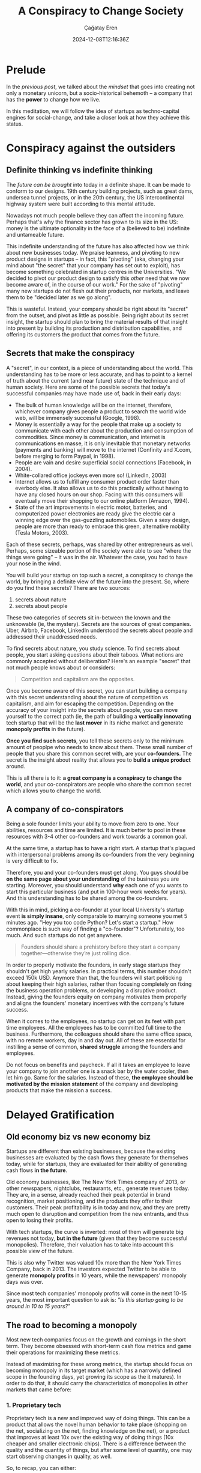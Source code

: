 #+TITLE: A Conspiracy to Change Society
#+DATE: 2024-12-08T12:16:36Z
#+SLUG: a-conspiracy-to-change-society
#+AUTHOR: Çağatay Eren
#+TAGS[]: zero-to-one startups theory
#+DESCRIPTION: A startup is a conspiracy to change the world
#+FEATURED_IMAGE: paypal_mafia.jpg
#+TOC: true
#+COMMENTS: false
#+DRAFT: false

* Prelude

In the [[{{< ref "posts/20241122-zero-to-one" >}}][previous post]], we talked about the /mindset/ that goes into
creating not only a monetary unicorn, but a socio-historical behemoth
-- a company that has the *power* to change how we live.

In this meditation, we will follow the idea of startups as
techno-capital engines for social-change, and take a closer look at
how they achieve this status.

* Conspiracy against the outsiders
** Definite thinking vs indefinite thinking

The [[{{< ref "posts/20241122-zero-to-one" >}}#headline-4][future can be brought]] into today in a definite shape.  It can be
made to conform to our designs.  19th century building projects, such
as great dams, undersea tunnel projects, or in the 20th century, the
US intercontinental highway system were built according to this
mental attitude.

Nowadays not much people believe they can affect the incoming future.
Perhaps that's why the finance sector has grown to its size in the US:
money is the ultimate optionality in the face of a (believed to be)
indefinite and untameable future.

This indefinite understanding of the future has also affected how we
think about new businesses today.  We praise leanness, and pivoting to
new product designs in startups -- in fact, this "pivoting" (aka,
changing your mind about "the secret" that your company has set out to
exploit), has become something celebrated in startup centres in the
Universities.  "We decided to pivot our product design to satisfy this
/other/ need that we now become aware of, in the course of our work."
For the sake of "pivoting" many new startups do not flesh out their
products, nor markets, and leave them to be "decided later as we go
along".

This is wasteful.  Instead, your company should be right about its
"secret" from the outset, and pivot as little as possible.  Being
right about its secret insight, the startup should plan to bring the
material results of that insight into present by building its
production and distribution capabilities, and offering its customers
the product that comes from the future.

** Secrets that make the conspiracy

A "secret", in our context, is a piece of understanding about the
world.  This understanding has to be more or less accurate, and has to
point to a kernel of truth about the current (and near future) state
of the technique and of human society.  Here are some of the possible
secrets that today's successful companies may have made use of, back
in their early days:

- The bulk of human knowledge will be on the internet, therefore,
  whichever company gives people a product to search the world wide
  web, will be immensely successful (Google, 1998).
- Money is essentially a way for the people that make up a society to
  communicate with each other about the production and consumption of
  commodities.  Since money is communication, and internet is
  communications en masse, it is only inevitable that monetary
  networks (payments and banking) will move to the internet (Confinity
  and X.com, before merging to form Paypal, in 1998).
- People are vain and desire superficial social connections (Facebook,
  in 2004).
- White-collared office jockeys even more so! (LinkedIn, 2003)
- Internet allows us to fulfill any consumer product order faster than
  everbody else.  It also allows us to do this practically without
  having to have any closed hours on our shop.  Facing with this
  consumers will eventually move their shopping to our online platform
  (Amazon, 1994).
- State of the art improvements in electric motor, batteries, and
  computerized power electronics are ready give the electric car a
  winning edge over the gas-guzzling automobiles.  Given a sexy
  design, people are more than ready to embrace this green,
  alternative mobility (Tesla Motors, 2003).

Each of these secrets, perhaps, was shared by other entrepreneurs as
well.  Perhaps, some sizeable portion of the society were able to see
"where the things were going" -- it was in the air.  Whatever the
case, you had to have your nose in the wind.

You will build your startup on top such a secret, a conspiracy to
change the world, by bringing a definite view of the future into the
present.  So, where do you find these secrets?  There are two sources:

1. secrets about nature
2. secrets about people

These two categories of secrets sit in-between the known and the
unknowable (ie, the mystery).  Secrets are the sources of great
companies.  Uber, Airbnb, Facebook, LinkedIn understood the secrets
about people and addressed their unaddressed needs.

To find secrets about nature, you study science.  To find secrets
about people, you start asking questions about their taboos.  What
notions are commonly accepted without deliberation?  Here's an example
"secret" that not much people knows about or considers:

#+begin_quote
Competition and capitalism are the opposites.
#+end_quote

Once you become aware of this secret, you can start building a company
with this secret understanding about the nature of competition vs
capitalism, and aim for escaping the competition.  Depending on the
accuracy of your insight into the secrets about people, you can move
yourself to the correct path (ie, the path of building a *vertically
innovating* tech startup that will be the *last mover* in its niche
market and generate *monopoly profits* in the future).

*Once you find such secrets*, you tell these secrets only to the
minimum amount of peoplpe who needs to know about them.  These small
number of people that you share this common secret with, are your
*co-founders*.  The secret is the insight about reality that allows
you to *build a unique product* around.

This is all there is to it: *a great company is a conspiracy to change
the world*, and your co-conspirators are people who share the common
secret which allows you to change the world.

** A company of co-conspirators

Being a sole founder limits your ability to move from zero to one.
Your abilities, resources and time are limited.  It is much better to
pool in these resources with 3-4 other co-founders and work towards a
common goal.

At the same time, a startup has to have a right start.  A startup
that's plagued with interpersonal problems among its co-founders from
the very beginning is very difficult to fix.

Therefore, you and your co-founders must get along.  You guys should
be *on the same page about your understanding* of the business you are
starting.  Moreover, you should understand *why* each one of you wants
to start this particular business (and put in 100-hour work weeks for
years).  And this understanding has to be shared among the
co-founders.

With this in mind, picking a co-founder at your local University's
startup event *is simply insane*, only comparable to marrying someone
you met 5 minutes ago.  "Hey you too code Python?  Let's start a
startup."  How commonplace is such way of finding a "co-founder"?
Unfortunately, too much.  And such startups do not get anywhere.

#+begin_quote
Founders should share a prehistory before they start a company
together—otherwise they’re just rolling dice.
#+end_quote

In order to properly motivate the founders, in early stage startups
they shouldn't get high yearly salaries.  In practical terms, this
number shouldn't exceed 150k USD.  Anymore than that, the founders
will start politicking about keeping their high salaries, rather than
focusing completely on fixing the business operation problems, or
developing a disruptive product.  Instead, giving the founders equity
on company motivates them properly and aligns the founders' monetary
incentives with the company's future success.

When it comes to the employees, no startup can get on its feet with
part time employees.  All the employees has to be committed full time
to the business.  Furthermore, the colleagues should share the same
office space, with no remote workers, day in and day out.  All of
these are essential for instilling a sense of common, *shared
struggle* among the founders and employees.

Do not focus on benefits and paycheck.  If all it takes an employee to
leave your company to join another one is a snack bar by the water
cooler, then let him go.  Same for the salaries.  Instead of these,
*the employee should be motivated by the mission statement* of the
company and developing products that make the mission a success.

* Delayed Gratification
** Old economy biz vs new economy biz

Startups are different than existing businesses, because the existing
businesses are evaluated by the cash flows they generate for
themselves today, while for startups, they are evaluated for their
ability of generating cash flows *in the future*.

Old economy businesses, like The New York Times company of 2013, or
other newspapers, nightclubs, restaurants, etc., generate revenues
today.  They are, in a sense, already reached their peak potential in
brand recognition, market positioning, and the products they offer to
their customers.  Their peak profitability is in today and now, and
they are pretty much open to disruption and competition from the new
entrants, and thus open to losing their profits.

With tech startups, the curve is inverted: most of them will generate
big revenues not today, *but in the future* (given that they become
successful monopolies).  Therefore, their valuation has to take into
account this possible view of the future.

This is also why Twitter was valued 10x more than the New York Times
Company, back in 2013.  The investors expected Twitter to be able to
generate *monopoly profits* in 10 years, while the newspapers'
monopoly days was over.

Since most tech companies' monopoly profits will come in the next
10-15 years, the most important question to ask is: /"Is this startup
going to be around in 10 to 15 years?"/

** The road to becoming a monopoly

Most new tech companies focus on the growth and earnings in the short
term.  They become obsessed with short-term cash flow metrics and game
their operations for maximizing these metrics.

Instead of maximizing for these wrong metrics, the startup should
focus on becoming monopoly in its target market (which has a narrowly
defined scope in the founding days, yet growing its scope as the it
matures).  In order to do that, it should carry the characteristics of
monopolies in other markets that came before:

*** 1. Proprietary tech

Proprietary tech is a new and improved way of doing things.  This can
be a product that allows the novel human behavior to take place
(shopping on the net, socializing on the net, finding knowledge on the
net), or a product that improves at least 10x over the existing way of
doing things (10x cheaper and smaller electronic chips).  There is a
difference between the quality and the quantity of things, but after
some level of quantity, one may start observing changes in quality, as
well.

So, to recap, you can either: 
1. invent a new tech and keep it secret (Google)
2. improve the speed, efficiency and cost of an existing tech 10x
   (Amazon)
3. improve the visual and UX feel of a product (Apple and iPad)

A proprietary tech is something that makes your company hard to be
copied (ex: google and its search algo, back in the day).  You can
build a moat around your technology in the form of trade secrets and
patents, and protect your market turf from the simple copy-cats.  This
is the case with inventing new tech.

Of course inventing new things is more difficult than improving on the
existing things.  In that case, your startup can also decide to focus
on making its products at least 10x better in important metrics than
its incumbents.  Example: Amazon's offering 10x more books than brick
'n mortar bookstores.  Again, at some point a big advantage in
quantity can turn into an advantage in quality.
   
*** 2. Network effects

This is the property of a product and/or service to become more useful
with more people using it.  However, the pitfall here is the startup
execs becoming greedy and trying to bite more than they can chew by
wanting to target "anyone and everyone".  Such ambitions are
unrealistic at an early stage, and shows a lack of strategy for
breaking into the market.  If your product needs every one and every
computer to be on it in order to start being useful (Xanadu vs world
wide web), you are doing it wrong.

A new startup's initial network effect of its product should be aimed
at *a small niche market*.  Facebook, by targeting the Harvard
students first, did this right.  Google, by targeting the early
webpage eacosystem of the web, did this right; and it grew as the web
itself grew.  Google didn't start flat out by cataloguing any and all
the knowledge of humanity, but started with only those portions of the
human knowledge that was on the web.

*** 3. Economies of scale

Another good indicator of a monopoly business is that it gets bigger
by little to no cost.  A gym, for example, doesn't conform to this
requirement, because, a gym, given its size and the trainers it
employs, can only serve at most a limit number of customers.  In order
to grow that customer size beyond this limit, the owner has to hire
more trainers, open another branch in the city center, etc. etc.  Even
then, the gym owner's gains would be marginal, as the cost of a new
place and salaries of the new employees would eat up his earnings from
this new branch.

A software product, in contrast, is able to reach a theoretically
limitless number of customers, without having to scale the employees
at the same time, because the marginal cost of copying a software
product is zero.

*** 4. Branding

This is the most elusive one.  Because contrary to the others, there
is no easy way to measure this.  The branding is important, and the
company should own a distinct brand of itself.  As an example, Apple
is one of the most distinguished companies that gets this point right.

---

If your company and your product carry these characteristics, then you
should be aiming at creating a company that successfully generates
monopoly profits 10 years in the future.  These 4 points are good
indicators that you might have struck gold and then the job is to
actually realize the product with a *long lasting company*.  Such a
company will effectively dominate its market *for the next decade* and
will become the "*last mover*" to its market.

* Conclusion

A company is a bland cash flow machine that drip-feeds you some of its
"flow" so that you make a living.  A /tech startup/ is a social,
economic, and historical force that you unleash upon the earth.
Recognizing the latter one as more worthy for your finite existence to
pursue, you instantly find yourself in a conspiracy against the status
quo.  In this scheme, your co-founders become your co-consPIRATE-ors,
and your neo-tech product become your molotov coctail.

However, not all /tech startups/ are of this character.  To make your
startup of this character, you need to: aim for being accurate in your
assessment of your "secret", becoming a monopoly in your niche, and
growing your niche for the next 10 years.  As your product's and
service's usage grows, you will eventually be changing the human
behavior, and along with it, the social and historical "facts on the
ground", much more faster and pronounced than any military-political
events of history.  This is the real power of a tech startup, but only
if you can wield it.

#+ATTR_HTML: :title Jolly Roger
#+ATTR_HTML: :alt Jolly Roger
#+CAPTION: "/Jolly Roger/"
{{< figure src="jolly_roger.jpg">}}

#+begin_src
monero:84wwA2SipMW9FhD6trj8dBLiT9o3WS9R2EP1ELQ6344k5y9KfpvUR4fCPjVABmxxk6GPCEQBbtDQu1vVmsTzFmc8BMkFJQV
#+end_src
